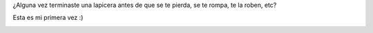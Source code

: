 .. link:
.. description:
.. tags: general
.. date: 2011/10/12 11:42:24
.. title: Nunca antes me había pasado
.. slug: nunca-antes-me-habia-pasado

¿Alguna vez terminaste una lapicera antes de que se te pierda, se te
rompa, te la roben, etc?

Esta es mi primera vez :)

|image0|

.. |image0| image:: http://humitos.files.wordpress.com/2011/10/pa123403.jpg
   :target: http://humitos.files.wordpress.com/2011/10/pa123403.jpg
